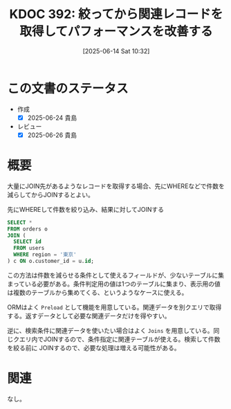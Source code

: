 :properties:
:ID: 20250614T103239
:mtime:    20250626230711
:ctime:    20250614103253
:end:
#+title:      KDOC 392: 絞ってから関連レコードを取得してパフォーマンスを改善する
#+date:       [2025-06-14 Sat 10:32]
#+filetags:   :wiki:
#+identifier: 20250614T103239

* この文書のステータス
- 作成
  - [X] 2025-06-24 貴島
- レビュー
  - [X] 2025-06-26 貴島

* 概要
大量にJOIN先があるようなレコードを取得する場合、先にWHEREなどで件数を減らしてからJOINするとよい。

#+caption: 先にWHEREして件数を絞り込み、結果に対してJOINする
#+begin_src sql
  SELECT *
  FROM orders o
  JOIN (
    SELECT id
    FROM users
    WHERE region = '東京'
  ) c ON o.customer_id = u.id;
#+end_src

この方法は件数を減らせる条件として使えるフィールドが、少ないテーブルに集まっている必要がある。条件判定用の値は1つのテーブルに集まり、表示用の値は複数のテーブルから集めてくる、というようなケースに使える。

ORMはよく ~Preload~ として機能を用意している。関連データを別クエリで取得する。返すデータとして必要な関連データだけを得やすい。

逆に、検索条件に関連データを使いたい場合はよく ~Joins~ を用意している。同じクエリ内でJOINするので、条件指定に関連テーブルが使える。検索して件数を絞る前に JOINするので、必要な処理は増える可能性がある。

* 関連
なし。
